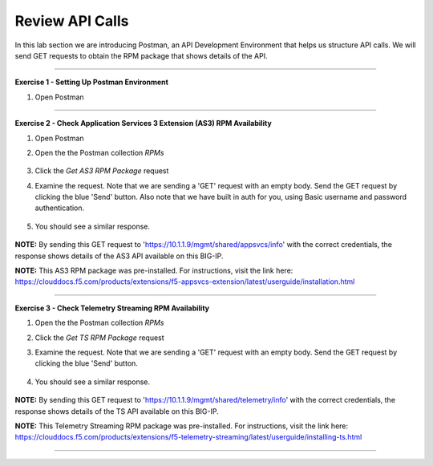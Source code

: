 Review API Calls
-----------------------------------

In this lab section we are introducing Postman, an API Development Environment that helps us structure API calls. We will send GET requests to obtain the RPM package that shows details of the API.

------------------------------------------------ 

**Exercise 1 - Setting Up Postman Environment**


#. Open Postman

------------------------------------------------ 

**Exercise 2 - Check Application Services 3 Extension (AS3) RPM Availability**
  
#. Open Postman 

#. Open the the Postman collection `RPMs`

    .. image:: ./postman1.jpg

#. Click the `Get AS3 RPM Package` request 

#. Examine the request. Note that we are sending a 'GET' request with an empty body. Send the GET request by clicking the blue 'Send' button. Also note that we have built in auth for you, using Basic username and password authentication. 

    .. image:: ./send1.jpg

#. You should see a similar response. 

    .. image:: ./as3rpm.jpg

**NOTE:** By sending this GET request to 'https://10.1.1.9/mgmt/shared/appsvcs/info' with the correct credentials, the response shows details of the AS3 API available on this BIG-IP. 

**NOTE:** This AS3 RPM package was pre-installed. For instructions, visit the link here: https://clouddocs.f5.com/products/extensions/f5-appsvcs-extension/latest/userguide/installation.html 


------------------------------------------------ 

**Exercise 3 - Check Telemetry Streaming RPM Availability**
  
#. Open the the Postman collection `RPMs`

#. Click the `Get TS RPM Package` request 

#. Examine the request. Note that we are sending a 'GET' request with an empty body. Send the GET request by clicking the blue 'Send' button. 

    .. image:: ./sendts.jpg

#. You should see a similar response. 

    .. image:: ./tsrpm.jpg

**NOTE:** By sending this GET request to 'https://10.1.1.9/mgmt/shared/telemetry/info' with the correct credentials, the response shows details of the TS API available on this BIG-IP. 

**NOTE:** This Telemetry Streaming RPM package was pre-installed. For instructions, visit the link here: https://clouddocs.f5.com/products/extensions/f5-telemetry-streaming/latest/userguide/installing-ts.html

------------------------------------------------ 

